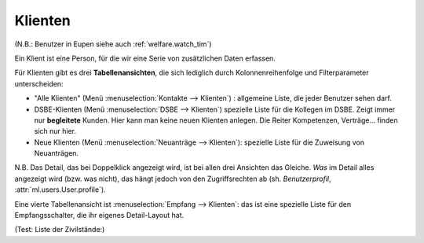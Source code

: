 Klienten
========

(N.B.: Benutzer in Eupen siehe auch :ref:`welfare.watch_tim`)

Ein Klient ist eine Person, für die wir eine Serie von 
zusätzlichen Daten erfassen.

Für Klienten gibt es drei **Tabellenansichten**, 
die sich lediglich durch Kolonnenreihenfolge 
und Filterparameter unterscheiden:

- "Alle Klienten" 
  (Menü :menuselection:`Kontakte --> Klienten`) : 
  allgemeine Liste, die jeder Benutzer sehen darf.

- DSBE-Klienten
  (Menü :menuselection:`DSBE --> Klienten`)
  spezielle Liste für die Kollegen im DSBE.
  Zeigt immer nur **begleitete** Kunden. 
  Hier kann man keine neuen Klienten anlegen.
  Die Reiter Kompetenzen, Verträge... finden sich nur hier.

- Neue Klienten
  (Menü :menuselection:`Neuanträge --> Klienten`):
  spezielle Liste für die Zuweisung von Neuanträgen.

N.B.  Das Detail, das bei Doppelklick angezeigt wird, ist bei allen
drei Ansichten das Gleiche.  *Was* im Detail alles angezeigt wird
(bzw. was nicht), das hängt jedoch von den Zugriffsrechten ab (sh.
*Benutzerprofil*, :attr:`ml.users.User.profile`).

Eine vierte Tabellenansicht ist :menuselection:`Empfang -->
Klienten`: das ist eine spezielle Liste für den Empfangsschalter,
die ihr eigenes Detail-Layout hat.

(Test: Liste der Zivilstände:)

.. django2rst::

    dd.show(pcsw.CivilState)

